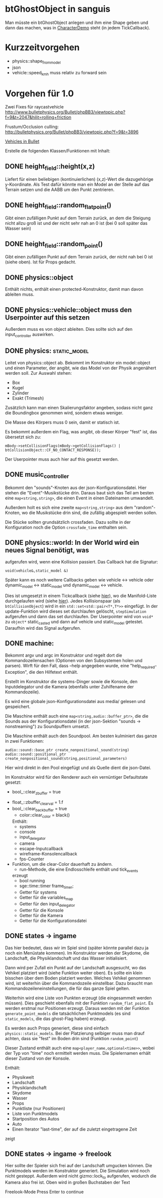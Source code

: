 * btGhostObject in sanguis

Man müsste ein btGhostObject anlegen und ihm eine Shape geben und dann
das machen, was in [[file:~/projects/insula/temp/bullet-2.76/Demos/CharacterDemo/CharacterDemo.cpp::172][CharacterDemo]] steht (in jedem TickCallback).

* Kurzzeitvorgehen

- physics::shape_from_model
- json
- vehicle::speed_kmh muss relativ zu forward sein

* Vorgehen für 1.0
	
Zwei Fixes für raycastvehicle
http://www.bulletphysics.org/Bullet/phpBB3/viewtopic.php?f=9&t=2047&hilit=rolling+friction

Frustum/Occlusion culling:
http://bulletphysics.org/Bullet/phpBB3/viewtopic.php?f=9&t=3896

[[https://docs.google.com/Doc?docid=0AXVUZ5xw6XpKZGNuZG56a3FfMzU0Z2NyZnF4Zmo&hl=en][Vehicles in Bullet]]

Erstelle die folgenden Klassen/Funktionen mit Inhalt:

** DONE height_field::height(x,z)
	 CLOSED: [2010-08-31 Tue 17:32]
	Liefert für einen beliebigen (kontinuierlichen) (x,z)-Wert die
  dazugehörige y-Koordinate. Als Test dafür könnte man ein Model an
  der Stelle auf das Terrain setzen und die AABB um den Punkt zentrieren.

** DONE height_field::random_flat_point()
	 CLOSED: [2010-08-31 Tue 17:32]
	Gibt einen zufälligen Punkt auf dem Terrain zurück, an dem die
  Steigung nicht allzu groß ist und der nicht sehr nah an 0 ist (bei 0
  soll später das Wasser sein)

** DONE height_field::random_point()
	 CLOSED: [2010-08-31 Tue 17:32]
	Gibt einen zufälligen Punkt auf dem Terrain zurück, der nicht nah
  bei 0 ist (siehe oben). Ist für Props gedacht.

** DONE physics::object
	 CLOSED: [2010-08-18 Wed 21:31]
  Enthält nichts, enthält einen protected-Konstruktor, damit man davon
  ableiten muss.

** DONE physics::vehicle::object muss den Userpointer auf this setzen
	 CLOSED: [2010-08-18 Wed 23:50]
Außerdem muss es von object ableiten.
Dies sollte sich auf den input_controller auswirken.

** DONE physics::static_model:
	 CLOSED: [2010-08-18 Wed 23:51]
	Leitet von physics::object ab. Bekommt im Konstruktor ein
  model::object und einen Parameter, der angibt, wie das Model von der
  Physik angenähert werden soll. Zur Auswahl stehen:

	- Box
	- Kugel
	- Zylinder
	- Exakt (Trimesh)

	Zusätzlich kann man einen Skalierungsfaktor angeben, sodass nicht
  ganz die Boundingbox genommen wird, sondern etwas weniger.

	Die Masse des Körpers muss 0 sein, damit er statisch ist.

	Es bekommt außerdem ein Flag, was angibt, ob dieser Körper "fest"
  ist, das übersetzt sich zu:
	
	=mBody->setCollisionFlags(mBody->getCollisionFlags() | btCollisionObject::CF_NO_CONTACT_RESPONSE));=

	Der Userpointer muss auch hier auf this gesetzt werden.

** DONE music_controller
	 CLOSED: [2010-08-18 Wed 23:51]
Bekommt den "sounds"-Knoten aus der json-Konfigurationsdatei. Hier
stehen die "Event"-Musikstücke drin. Daraus baut sich das Teil am
besten eine =map<string,string>=, die einen Event in einen Dateinamen
umwandelt. 

Außerdem holt es sich eine zweite =map<string,string>= aus dem
"random"-Knoten, wo die Musikstücke drin sind, die zufällig abgespielt
werden sollen.

Die Stücke sollten grundsätzlich crossfaden. Dazu sollte in der
Konfiguration noch die Option =crossfade_time= enthalten sein.
** DONE physics::world: In der World wird ein neues Signal benötigt, was
	 CLOSED: [2010-08-31 Tue 17:31]
  aufgerufen wird, wenn eine Kollision passiert. Das Callback hat die
  Signatur:

	=void(vehicle&,static_model &)=

	Später kann es noch weitere Callbacks geben wie vehicle <-> vehicle
  oder dynamic_model <-> static_model und dynamic_model <-> vehicle.

	Dies ist umgesetzt in einem Tickcallback (siehe [[http://www.bulletphysics.org/mediawiki-1.5.8/index.php/Simulation_Tick_Callbacks][hier]]), wo die
  Manifold-Liste durchgelaufen wird (siehe [[http://www.bulletphysics.org/mediawiki-1.5.8/index.php/Collision_Callbacks_and_Triggers][hier]]). Jedes Kollisionspaar
  (als =btCollisionObject=) wird in ein =std::set<std::pair<T*,T*>>=
  eingefügt.  In der update-Funktion wird dieses set durchlaufen
  gelöscht, =stepSimulation= aufgerufen und dann das set
  durchlaufen. Der Userpointer wird von =void*= zu =object*=
  static_casted und dann auf vehicle und static_model
  getestet. Daraufhin wird das Signal aufgerufen.

** DONE machine:
	 CLOSED: [2010-08-19 Thu 19:44]
	Bekommt argv und argc im Konstruktor und regelt dort die
  Kommandozeilensachen (Optionen von den Subsystemen holen und
  parsen). Wirft für den Fall, dass --help angegeben wurde, eine
  "help_required-Exception", die den Hilfetext enthält.

	Erstellt im Konstruktor die systems-Dinger sowie die Konsole, den
  Inputdelegator und die Kamera (ebenfalls unter Zuhilfename der
  Kommandozeile).

	Es wird eine globale json-Konfigurationsdatei aus media/ gelesen und
  gespeichert.

	Die Maschine enthält auch eine =map<string,audio::buffer_ptr>=, die
  die Sounds aus der Konfigurationsdatei (in der json-Sektion
  "sounds -> nonstreaming") zu Soundpuffern umsetzt. 

	Die Maschine enthält auch den Soundpool. Am besten kulminiert das
  ganze in zwei Funktionen:
	
	=audio::sound::base_ptr create_nonpositional_sound(string)=
	=audio::sound::positional_ptr create_nonpositional_sound(string,positional_parameters)=

	Hier wird direkt in den Pool eingefügt und als Quelle dient die json-Datei.

	Im Konstruktor wird für den Renderer auch ein vernüntiger Defaultstate gesetzt:
	
	- bool_::clear_zbuffer = true
  - float_::zbuffer_clear_val = 1.f
  - bool_::clear_backbuffer = true
	- color::clear_color = black()

	Enthält:
	- systems
	- console
	- input_delegator
	- camera
	- escape-Inputcallback
	- wireframe-Konsolencallback
	- fps-Counter
  - Funktion, um die clear-Color dauerhaft zu ändern.
	- run-Methode, die eine Endlosschleife enthält und tick_events
    erzeugt
	- bool running
	- sge::time::timer frame_timer;
	- Getter für systems
	- Getter für die variables_map
	- Getter für den input_delegator
	- Getter für die Konsole
	- Getter für die Kamera
	- Getter für die Konfigurationsdatei
** DONE states -> ingame
	 CLOSED: [2010-08-31 Tue 17:31]
	Das hier bedeutet, dass wir im Spiel sind (später könnte parallel
  dazu ja noch ein Menüstate kommen). Im Konstruktor werden der
  Skydome, die Landschaft, die Physiklandschaft und das Wasser
  initialisiert.

	Dann wird per Zufall ein Punkt auf der Landschaft ausgesucht, wo das
  Vehikel platziert wird (siehe Funktion weiter oben). Es sollte ein
  klein bisschen über dem Boden platziert werden. Welches Vehikel
  genommen wird, ist weiterhin über die Kommandozeile
  einstellbar. Dazu braucht man Kommandozeileneinstellungen, die für
  das ganze Spiel gelten.

	Weiterhin wird eine Liste von Punkten erzeugt (die eingesammelt
  werden müssen). Dies geschieht ebenfalls mit der Funktion
  =random_flat_point=. Es werden erstmal nur Positionen
  erzeugt. Daraus werden mit der Funktion =generate_point_models= die
  tatsächlichen Punktmodels (es sind =static_models=, die das
  ghost-Flag haben) erzeugt.

	Es werden auch Props generiert, diese sind einfach
  =physics::static_models=. Bei der Platzierung selbiger muss man drauf
  achten, dass sie "fest" im Boden drin sind (Funktion =random_point=)

	Dieser Zustand enthält auch eine =map<player_name,optional<time>>=,
  wobei der Typ von "time" noch ermittelt werden muss. Die
  Spielernamen erhält dieser Zustand von der Konsole.

	Enthält:
	- Physikwelt
	- Landschaft
	- Physiklandschaft
	- Skydome
	- Wasser
	- Props
	- Punktliste (nur Positionen)
	- Liste von Punktmodels
	- Startposition des Autos
	- Auto
	- Einen Iterator "last-time", der auf die zuletzt eingetragene Zeit
    zeigt
** DONE states -> ingame -> freelook
	 CLOSED: [2010-08-31 Tue 17:31]
	Hier sollte der Spieler sich frei auf der Landschaft umgucken
  können. Die Punktmodels werden im Konstruktor generiert. Die
  Simulation wird noch nicht gesteppt. Außerdem wird nicht
  gizmo::lock_to aufgerufen, wodurch die Kamera also frei ist. Oben
  wird in großen Buchstaben der Text 

	Freelook-Mode
	Press Enter to continue 

	angezeigt. Es wird ein entsprechendes Musikstück abgespielt, was aus
  der Spielkonfigurationsdatei eingelesen wird (siehe Maschine).

	Das Auto wird im Konstruktor deaktiviert

	Enthält:
	- Eine Font entsprechender Größe, die im Konstruktor geladen wird
    (Fontsystem ist ja in der Maschine vorhanden)
	- Musikstück
** DONE states -> ingame -> camera_move
	 CLOSED: [2010-08-31 Tue 17:31]
	 Hier wird die Kamera von der aktuellen Position zur Startposition
   (hinter dem Auto) bewegt. Fürs erste kann das aber einfach als
   "setze Position auf die Endposition" realisiert werden.
** DONE states -> ingame -> pregame
	 CLOSED: [2010-08-31 Tue 17:31]
	Hier wird die Kamera über das Fahrzeug bewegt und eine Meldung
  angezeigt mit dem Spieler, der jetzt dran ist. Auf Tastendruck wird
  in den Zustand running übergegangen. Hier wird kein Musikstück
  abgespielt, aber gizmo::lock_to aufgerufen.

	Enthält:
	- Eine Font entsprechender Größe
** DONE states -> ingame -> running
	 CLOSED: [2010-08-31 Tue 17:31]
	Das Spiel läuft, die Simulation wird getickt. Es wird ein Callback bei
	der Welt registriert, was Kollisionen vehicle <-> model checkt. Das
	Auto wird im Konstruktor aktiviert. 

	Hier timer

	Bei einer Kollision vehicle <-> model wird geguckt, ob das Model ein
  Punkt ist (indem man den Pointer mit dem in der Punkteliste aus
  ingame vergleicht). Falls ja, wird dieser in die "zu
  entfernen"-Liste eingefügt und ein Soundeffekt abgespielt. Falls
  nein, wird ein anderer Sound abgespielt. 
	
	In der Hauptschleife wird die "zu entfernen"-Liste abgearbeitet und
  die entsprechenden Punkte werden aus der Punkteliste entfernt. Es
  wird danach geguckt, ob überhaupt noch Punkte da sind. Falls nein,
  wird die Zeit angehalten, für den aktuellen Spieler die Zeit
  eingetragen, ein Sound abgespielt und in finished übergegangen. Die
  ingame-Variable "lastplayer" wird geupdatet.

	Enthält:
	- Liste der zu entfernenden Punkte
	- Music-Controller
** DONE states -> ingame -> finished
	 CLOSED: [2010-08-31 Tue 17:31]
	 Greift auf die lastplayer-Variable zu und zeigt die Zeit an und die
   Aufforderung, Enter zu drücken. Hier könnte die Kamera noch um das
   Auto rotieren. Es wird wieder ein Musikstück abgespielt.

	 Beim Druck auf Enter wird geguckt, ob es noch Spieler gibt, die
   keine Zeit eingetragen haben. Falls ja, wird in camera_move
   übergegangen, falls nein, wird in gameover übergegangen.

	 Enthält:
	 - Musikstück
	 - Font
** DONE states -> ingame -> gameover
	 CLOSED: [2010-08-31 Tue 17:31]
	Hier wird eine Tabelle angezeigt mit allen Teilnehmenden und deren
  Zeiten. Auf Knopfdruck beendet sich das Spiel.
* Roadmap
** Spielbeschreibung
Das Spiel soll ein Multiplayerspiel werden. Netzwerkmodus
möglicherweise, aber erstmal nur Hotseat. Man sitzt in einem Fahrzeug
und muss über das Terrain fahren.

Zwei denkbare Spielmodi: 

1. Ziel ist es, in möglichst kurzer Zeit eine bestimmte Anzahl Punkte
   einzusammeln, die im Level willkürlich verteilt sind (also
   letztlich eine TSP-Abart zu lösen). Die Punkte nennen wir im
   folgenden mal "Dots", damits nicht zu Verwechslungen kommt.
2. Es wird zufällig ein Dot im Level generiert, den man erreichen
   muss, ehe die Zeit abläuft. Hat man ihn erreicht, wird Zeit
   draufaddiert und man muss zum nächsten Dot fahren. Damit alle
   Spieler dieselben Bedingungen haben, werden die Dots
   vorgeneriert. Hier hat man kein TSP mehr, weil die Reihenfolge
   vorgegeben ist.

Damit der erste Spieler keinen großen Nachteil hat, könnte man das
Terrain mitsamt Dots am Anfang von oben zeigen oder mit einer freien
Kamera.

Beim Fahren behindern einen Höhenunterschiede im Terrain, Bäume und
Steine. Außerdem könnte die Sonne blenden und im Nachtmodus (wenn es
einen gibt) hat man natürlich eingeschränkte Sicht. Man könnte auch
(starken) Nebel einbauen. Landminen, über die man fahren kann, wären
auch eine Idee und im weiteren Sinne ein Schadensmodell - aber das
ist eher was für die Zukunft.

Wenn der Spieler umkippt oder sich sonst verhakt, kann man ihn per
Tastendruck wieder aufsetzen.

Das Spiel soll auch Soundeffekte enthalten für die Umgebung, das Auto
und vielleicht sogar Musik im Hintergrund (ist aber auch erstmal nicht
so wichtig).

Zufallsgenerieren könnte man:

-Das Terrain
-Die Leveleigenschaften (Anzahl Bäume, Nebel, Sonnenstand)

Da keine gute GUI zur Verfügung steht, muss man alle Spielernamen und
alle Spieleinstellungen auf der Konsole übergeben.

Eine Runde ist vorbei, wenn alle Spieler einmal gefahren sind. Dann
wird eine Tabelle mit allen Namen und Zeiten ausgegeben. Zur
Vereinfachung könnte man dann das Spiel danach stumpf wieder
beenden. Ein Script wie...

while true; do 
./insula --players "$@"
done

...könnte bewerkstelligen, dass das Spiel nach dem Beenden immer
wieder gestartet wird (mit denselben Spielern).

Somit bräuchte man für das Spiel nicht allzu viel:

-Fahrphysik
-Objekte (Bäume, Steine)
-Eine Funktion, die die Dinger zufällig verteilt
-Zufällige Landschaftsgenerierung (wobei man auch erst Bilder nehmen könnte).
-Eine Kamera, die dem Fahrzeug folgt (ist aber hier nicht so schwer,
 weil die sich nicht um Kollision mit Wänden und Decken kümmern muss)
-Soundkrams (wobei der in sge schon ganz gut integriert ist)

** Vorgehen der Reihe nach [10/10]
1. [X] Gucken ob es Beispiele zu bullet mit Terrain gibt 
2. [X] md3-Loader von sge ausprobieren, ein Model laden
3. [X] Das Model in einem separaten Programm anzeigen lassen
4. [X] bullet-Beispiele zu Fahrzeugen genau studieren, dabei drauf
   achten, wie man Models in Bullet integriert
5. [X] Probieren, ein md2-Model mit einem bullet-Model zu verbinden,
   sodass man z.B. einen Klotz über die Landschaft purzeln lassen kann
6. [X] Ein Fahrzeug auf die Landschaft tun
7. [X] Die Kamera von hinten oben auf das Fahrzeug richten, darauf
   achten dass der Abstand konstant ist.
8. [X] Das Fahrzeug mit den Pfeiltasten steuerbar machen
9. [X] Fahrsounds einbauen [3/3]
   1. [X] Soundtest erstellen, wo ein Grundton mit den Pfeiltasten langsam
      verschnellert bzw. verlangsamt wird (mit AL_PITCH z.B.), als ob
      man Gas gebe
   2. [X] Gangschaltung simulieren: Bei kontinuierlichem Drücken sollte
      ein Geschwindigkeitswert stetig erhöht werden. Auf der
      Geschwindigkeitsskala werden Stützpunkte angebracht. Zwischen
      zwei Stützpunkten wird die Geschwindigkeit des Sounds von 0 bis
      1 interpoliert.
   3. [X] Diese Sounds in das Spiel integrieren und mit der
      Fahrgeschwindigkeit koppeln.
10. [X] Spielmechanik einbauen [4/4]
		1. [X] Generiere zufällig Punkte auf der Landschaft. Die Punkte sollten
       als Models visualisiert sein (auf nille warten). Generiere auch
       einen Startpunkt für das Auto.
		2. [X] Kollision Punkt mit Fahrzeug einbauen, die den Punkt
       verschwinden lassen und einen globalen Counter erhöhen.
		3. [X] Timer einbauen, der bei Spielanfang beginnt und beim Einsammeln
       des letzten Punktes aufhört.
		4. [X] Spielstates einbauen: 
			 1. Freelook: Punkte sind schon generiert, die Kamera ist frei
					und man kann sich einen Weg aussuchen.
			 2. Pregame: Es wird der Spielername angezeigt, der jetzt dran
					ist und die Aufforderung, eine Taste zu drücken um
					anzufangen. Die Kamera ist hier schon über dem Fahrzeug
					angebracht.
			 3. Ingame: Das Spiel läuft, Punkte können eingesammelt
					werden. Der Timer wird im Konstruktor gestartet. Ist der
					letzte Punkt eingesammelt, wird das Ergebnis in eine globale
					Tabelle für den Spieler eingetragen und der nächste Spieler
					ist dran. Es wird in Pregame gewechselt, es sei denn, alle
					Spieler sind fertig. In dem Fall wird in Gameover gewechselt.
			 4. Gameover: Die Kamera wird um die Landschaft rotiert, eine
					Tabelle mit dem Sieger und den anderen wird angezeigt. Ein
					Tastendruck beendet das Spiel.

* Aktivitäten
** DONE Kamera
	 CLOSED: [2010-07-28 Wed 21:46]
*** DONE Winkel-Extraktion aus [[http://www.google.com/url?sa=t&source=web&cd=3&ved=0CCUQFjAC&url=http%3A%2F%2Fwww.gregslabaugh.name%2Fpublications%2Feuler.pdf&ei=5BNPTIbkB5rQ4wax7IiCCA&usg=AFQjCNGgP_-68fHn3TvPlqwAomC3TZV4fw][diesem]] Paper umsetzen (in fcppt-Funktion packen?)
		 CLOSED: [2010-07-28 Wed 18:53]
*** DONE 3-Vektor-Ansatz
		 CLOSED: [2010-07-28 Wed 21:46]
**** DONE 
		 CLOSED: [2010-07-28 Wed 19:24]

Definiere Right:=(1,0,0) und Forward:=(0,0,1). Finde heraus, ob 
Right x Forward = (0,1,0) ist. Ansonsten müssen alle Kreuzprodukte 
vertauscht werden. 

**** DONE Vorgehen
		 CLOSED: [2010-07-28 Wed 21:46]

Im Folgenden seien die Kreuzprodukte mit der _linken_ Hand auszuführen

1. Statt 3 Rotationswinkeln speichert man 3 Vektoren, Forward, Right, Up
2. Anfangs sind diese natürlich auf (0,0,1), (1,0,0) und (0,1,0) eingestellt
3. Bei mouse_x_axis will man um die y-Achse rotieren.
   1. Rotiere Forward um Up. Markiere alle Vektoren außer Forward 
      als ungültig (idealerweise wären Forward und Up noch orthogonal, kann man
      sich aber nicht drauf verlassen), kennzeichne mit *
   2. Right := Up* x Forward, Right steht orthogonal auf Forward und Up*
   3. Up := Forward x Right
4. Bei mouse_y_axis will man um die x-Achse rotieren.
	 1. Rotiere Forward um Right. Wieder alle Vektoren ungültig
	 2. Up := Forward x Right*
	 3. Right := Up x Forward
** TODO Skydome [1/3]
*** DONE Klassischer Ansatz
		 CLOSED: [2010-07-28 Wed 21:47]
**** DONE Vorgehen
		 CLOSED: [2010-07-28 Wed 21:47]

1. Erstelle Vertexbuffer für die _komplette_ Kugel

2. Zeichne diesen Vertexbuffer als Punktprimitiv

3. Schaue wie sich die Winkel auswirken, überlege wie man 
   die Winkel wählen müsste um einen Dome zu bekommen

4. Korrigiere eventuell den Fehler in der perspektivischen 
   oder der Modelviewmatrix

5. Erstelle korrekten Indexbuffer

6. Erstelle Shader, der Anhand der y-Koordinate die Farbe als 
   Gradient von hellblau zu blau wählt. Der Shader braucht 
   dafür vermutlich die maximal y-Koordinate.

*** TODO Icosphere-Ansatz
**** TODO Suche bei Google nach "icosphere triangle strip"
*** TODO Weiteres Vorgehen [5/6]
**** DONE render_height_map mit Kamera fixen
		 CLOSED: [2010-07-29 Thu 01:10]
**** DONE angle-Funktion in fcppt pushen (vorher test mit FCPPT_TEXT versehen)
		 CLOSED: [2010-07-28 Wed 23:40]
**** DONE Sonne einfügen
		 CLOSED: [2010-07-29 Thu 00:50]
**** TODO Maximalwinkel für den Skydome einstellen (nicht immer 90 Grad)
**** DONE Neues Programm render_scene machen und render_height_map aufsplitten
		 CLOSED: [2010-07-29 Thu 00:52]
**** DONE Skydome in render_scene einbauen
		 CLOSED: [2010-07-29 Thu 18:05]

** TODO Wasser [7/9]
*** DONE Variable =water_height= definieren, die per Kommandozeile einstellbar ist
		 CLOSED: [2010-07-30 Fri 00:02]
*** DONE Funktion einbauen, um die Kamera an der Wasser-Ebene zu spiegeln
		 CLOSED: [2010-07-30 Fri 00:02]
Dazu muss getan werden: 
#+BEGIN_SRC emacs-c++-mode
vec3 new_position = cam.position
new_position.y = -cam.position.y + 2*water_height
vec3 target = cam.position + cam.forward
target.y = -target.y + 2*water_height
vec3 forward = target - new_position
// Streng genommen müsste man hier noch forward und right
// orthogonalisieren, kann man sich aber vermutlich 
// sparen
cam.new_axes(forward,cam.right,forward x right);
#+END_SRC

Vorher sollte die aktuelle Kamera (bzw. das Achsentriplet) gespeichert
werden (oder so)
*** DONE Rendertarget
		 CLOSED: [2010-07-30 Fri 00:10]
Definiere (Konsolen-)Funktion, die die Kamera an der Wasser-Ebene
spiegelt, dann rendert und das gerenderte in einer Datei abspeichert,
die man sich dann angucken kann.

Platzhalter für Clippingplanes einbauen. Außerdem die Möglichkeit
offen lassen, das Wasser beim Rendern auszulassen. Am besten bekommt
die Funktion ein Rendercallback, wo man dann =skydome.render()= und
=height_map.render()= einbauen kann.
*** DONE Quad für Wasser einbauen (mit Wassertextur), rendern
		 CLOSED: [2010-07-30 Fri 17:38]
*** DONE Wassershader
		 CLOSED: [2010-07-30 Fri 17:38]
Dieser Shader sollte geladen werden, wenn das Wasserquad gerendert
wird. Er bekommt zwei World-Matrizen und eine Projektionsmatrix. Bei
der einen steht der Betrachter "normal", bei der anderen gespiegelt
unter der Wasseroberfläche (diese Spiegelungsmatrizen kann man aus dem
ersten Renderpass copypasten). Rausschreiben tut er einerseits
=gl_Position = projection * world * position=, damit das Wasserquad an
der richtigen Stelle gezeichnet wird. Andererseits leitet er
=out vec2 texcoord = vec2(projection * mirrored_world * position)=
weiter, die im Fragmentshader als Texturkoordinaten (für die
vorgerenderte Textur) gelten. Alternativ könnte man auch =out vec4
texcoord = projection * mirrored_world * position= versuchen
und dann im Fragmentshader: 
=vec2 texcoord_new = vec2(texcoord.x/texcoord.w,texcoord.y/texcoord.w)=
Der Kerl im Paper macht zusätzlich noch /2 +0.5, vermutlich aus
Normierungsgründen. Das vielleicht auch noch probieren.
*** DONE Clipping in den Shadern machen
		 CLOSED: [2010-08-01 Sun 17:56]
Hierzu braucht der height_map-Shader die Wasserhöhe. Außerdem brauch
er das boolsche Flag, ob er clippen soll. Ist dies true, berechnet er
=position.y - wasserhöhe= und speichert dies in gl_ClipDistance[0].

ACHTUNG: Man muss die 0-te Clippingplane auch noch aktivieren.
*** DONE Ripple-Effekt auf dem Wasser
		 CLOSED: [2010-08-03 Tue 00:56]


1. Hierzu muss eine Bump-Textur geladen werden. Hier interessieren
   aber nur die rg-Werte.
2. Diese Bump-Textur wird mit einer Texturskalierung auf das
   Wasserquad gelegt (Konsolenvariable und Kommandozeilenvariable für
   die Skalierung, Kommandozeilenvariable für die Bumptextur, außerdem
   Konsolenfunktion dafür?)
3. Eine Zeitvariable wird eingeführt
4. Es wird nicht mehr die aktuelle Texturkoordinate im Fragmentshader
   genommen sondern die perturbierte. Im Vertexshader: 
	 texcoord_projected = perspective * ...
	 texcoord_bump = bump_coord + time * move_direction
	 Die bump-Textur wird skaliert auf das Quad gelegt, dessen Ursprung
   wird aber mit der move_direction verschoben. Man kann hier die
   Geschwindigkeit der Zeit noch vergrößern damit es schneller gepannt
   wird.
	 Im Fragmentshader:
	 vec4 bump_color = texture(bump_texture,texcoord_bump);
	 vec2 perturbation = wave_height * (bump_color.rg – 0.5); 
	 vec2 perturbed_coords = texcoord_projected + perturbation;
5. Dull-Color wird eingebaut, im Fragmentshader:
	 vec4 dull_color(0.1f, 0.1f, 0.2f, 1.0f);
	 float dull_factor = 0.2;
	 frag_color = mix(real_color,dull_color,dull_factor);
*** TODO Ripple-Effekt fixen
Um die Grenzfälle zu beheben, muss beim Rendern des Terrains Culling
beidseitig aktiviert werden. Außerdem müssen die Texturkoordinaten der
projizierten Textur auf [0,1] geclampt werden.
*** TODO Nichtreflektierendes Wasser anbieten, um Performance zu sparen.
** TODO Nebel




1. Im Pixelshader:
#+BEGIN_SRC emacs-c++-mode
const float LOG2 = 1.442695;
float z = gl_FragCoord.z / gl_FragCoord.w;
float fogFactor = exp2( -gl_Fog.density * 
				   gl_Fog.density * 
				   z * 
				   z * 
				   LOG2 );
fogFactor = clamp(fogFactor, 0.0, 1.0);

gl_FragColor = mix(gl_Fog.color, finalColor, fogFactor );
#+END_SRC

2. Oder doch lieber im Vertexshader, siehe [[http://www.ozone3d.net/tutorials/glsl_fog/p03.php][hier]]:

	"Fremde" Methode:

	1. Berechne gl_Position, nehme davon die Länge =n= (?)
	2. Berechne: =faktor = exp2(-dichte^2 * n^2 *1.442695)=, clampe
		 zwischen 0 und 1, gebe an PS weiter
	3. Berechne =frag_color = mix(fog_color,final_color,fog_factor)=
	
	"Eigene" Methode:
	
	1. Gebe Augenpunkt als uniform mit.
  2. Berechne Abstand Augenpunkt und aktueller Vertex
	3. Berechne =faktor = exp2(-dichte^2 * abstand^2 *1.442695)=, gebe an PS weiter
	4. Mache dasselbe wie bei der fremden Methode.

** TODO Terraingenerierung
** TODO Shadow Maps [0/5]
*** TODO Neues uniform-System aufsetzen
*** TODO Teste orthografische Projektion aus Sicht der Sonne
*** TODO Setze das Rendern der Shadowmap auf
- Hierzu muss orthografisch projiziert werden aus sich der Sonne
  (Position?)
- Der Vertexshader sollte nur projizieren
- Der Fragmentshader sollte nur einen float rausschreiben, die Tiefe
  des Fragments
- Die Szene muss in eine Textur gerendert werden
*** TODO Per Kommandozeile die Tiefentextur in eine Datei schreiben
*** TODO Den eigentlichen Tiefenalgorithmus implementieren

- Der Heightmap-Vertexshader brauch dazu die mvp-Matrix des Lichtrenderns.
- Für jeden Vertex v werden zwei Größen berechnet: 
	1. vl = mvp_light * v
	2. vp = mvp * v
- Gib vp und vl an den Fragmentshader weiter
- Berechne aus vl die Texturkoordinate in der Shadowmap (selbe Technik
  wie beim Wasser)
- Vergleiche den z-Wert von vp mit dem z-Wert in der Shadowmap, setze
  entsprechend die Pixel
** TODO Physik, Fahrzeuge [5/11]
*** DONE insula::physics::model
		 CLOSED: [2010-08-29 Sun 15:28]
Sollte eine Klasse sein, die ein Model reinbekommt, sowie einen Parameter, der angibt, wie dieses Model in der Physikengine dargestellt werden soll:

-Boundingbox
-Boundingcylinder
-Boundingsphere
-Exact
*** DONE Setter für gravity
		 CLOSED: [2010-08-15 Sun 13:53]
*** DONE json-Part muss in mehrere Dateien aufgeteilt werden
		 CLOSED: [2010-08-10 Tue 01:34]
*** DONE Nach weiteren Eigenschaften von Fahrzeugen gucken, die noch nicht in wheel_info sind
		 CLOSED: [2010-08-15 Sun 13:53]
*** DONE wheel_info muss in cpp ausgelagert werden.
		 CLOSED: [2010-08-15 Sun 15:20]
*** TODO world muss mehr RAII kriegen
*** TODO Max_speed einbauen
"cap speed spaceship" bei google eingeben und das so umsetzen
*** TODO Friction einbauen
*** TODO wheel_info übertragen wie in stk (beide Räder aufm Boden)
*** TODO Räder spiegeln
*** TODO Steering-Increment einbauen
*** TODO Eigener Raytest?
Damit ist gemeint, dass man height_map::height_for_point nutzt, um den
Raytest beim Terrain zu machen (könnte genauer sein)
** TODO Sounds [0/1]
*** TODO Looping von Musik fixen
Man kann bei Streamingsounds loop einstellen, das funzt aber nicht richtig
** TODO Neues Fontsystem
Ziele:

Man will Farben und Stile (fett, kursiv etc.) unterbringen sowie
verschiedene Größen, das alles steuerbar mit einer kleinen DSEL etwa
wie folgt:

#+begin_src c++
draw_text(
  font_collection,
	size(15) >> color(black) >> "foo" >> (bold >> "bar") 
    >> italics >> size(20) >> "baz");
#+end_src

Man muss sich hier implizit auf ttf beschränken, weil andere
Fontformate vermutlich bold/italics etc. anders modellieren. Eine
=font_collection= muss eine Sammlung von geladenen ttf-Fonts sein
ausgesucht nach:

- Größe
- Stil

In etwa so:

#+begin_src c++
font_collection fonts(
  // Normal
  "default.ttf",
	// Bold
  optional<string>(),
	// Italics,
	"default_it.ttf",
	make_container<size_container>(15)(20)(25));
#+end_src

** TODO Diverses [22/30]
*** DONE Framecounter einbauen
		 CLOSED: [2010-07-30 Fri 18:24]
*** DONE gizmo_init fixen
		 CLOSED: [2010-08-15 Sun 13:23]
*** DONE Average-Filter übers Terrain laufen lassen
		 CLOSED: [2010-08-03 Tue 20:44]
*** DONE Skydome-Unterfarbe weiterreichen
		 CLOSED: [2010-07-31 Sat 01:30]
*** DONE fov und aspect an skydome weiterreichen (near und far nicht)
		 CLOSED: [2010-07-31 Sat 01:30]
*** DONE z-Puffer-Artefakte minimieren
		 CLOSED: [2010-07-31 Sat 01:31]
*** DONE Matrixmultiplikationen durch mvp-Matrix ersetzen
		 CLOSED: [2010-08-05 Thu 12:45]
Hierzu folgender Test: Definiere in fcppt zwei Matrizen,
multipliziere, gucke was der Output ist. Mache dasselbe in
Mathematica.
*** DONE water_height durch water_level ersetzen
		 CLOSED: [2010-08-02 Mon 20:16]
*** DONE water sollte ein rect bekommen statt einen Dimensionwert
		 CLOSED: [2010-08-02 Mon 20:16]
Dahinter steckt der Gedanke, dass das Wasser abgeschlossen sein sollte!
*** DONE Kleiner Rewrite der Subsysteme
		 CLOSED: [2010-08-02 Mon 20:16]
*** DONE Wo weitermachen?
		 CLOSED: [2010-08-02 Mon 20:15]

water::object bekommt ein rect, was die Ausmaße angibt. Hier nehmen
wir das extents()-rect von der height_map, aber "aufgepustet", dafür
könnte man eine generische Funktion schreiben. Danach muss
render_scene.cpp weiter angeguckt werden um Anpassungen für die neuen
Variablen zu machen.
Die Subsysteme sollten abgeschlossener sein und somit selber mit der
Konsole und der Kommandozeile kommunizieren.

Jedes Subsystem sollte eine Klasse haben, das einen Vermittler
zwischen Konsole und Subsystem darstellt (es sollte also beide im
Konstruktor bekommen). Diese Klasse registriert sich die Callbacks und
steuert deren Ausführung.

Jedes Subsystem eine Funktion bereitstellen, die eine
options_description zurückliefert. Außerdem sollte eine
factory-Methode bereitgestellt werden, die die options_description
bekommt und ggf. zusätzliche Parameter und daraus ein Objekt erstellt.
Dazu hift Nebel, sowie eine Near-Plane, die weiter weg ist und eine
Far-Plane, die näher dran ist.

*** TODO cout/cerr zu Konsole weiterleiten
*** DONE fcppt::shared_ptr durch std::shared_ptr ersetzen
		 CLOSED: [2010-08-03 Tue 20:44]
*** TODO Besseres attribute/uniform-System
1. Funktion T -> glsl-Typ Diese Funktion sollte z.B vector<float/double,N>
   erkennen und vecN draus machen. 
2. Funktion vf::format -> string, die z.B. ausgibt: "in vec3 position; in vec2
   texcoord;" 
3. Definiere Datenstruktur "uniform", die enthaelt "name, typ_string, const"
4. Definiere Funktion "[uniform] -> string", die Zeilen der Form "uniform
   <typ_string> <name>" oder "const <typ_string> <name>" generiert, je nachdem,
   wie das const-Flag gesetzt ist
5. Erweitere Shaderklasse, sodass sie "[uniform]" bekommt und im Vertex- und im
	 Fragmentshader den String $$$uniforms$$$ durch die Liste der Uniforms
	 ersetzt. Ausserdem muesste die Klasse das Vertexformat kennen und daraus den
	 in 2 genannten String definieren. Der wird im Vertexshader durch
	 $$$inputs$$$ ersetzt.
*** DONE Die anderen Tests wieder lauffähig machen
*** DONE height_map brauch ein Signal "heights_changed", was an die Physik weitergegeben wird
*** DONE Das Terrain muss flipQuadEdges haben

		 CLOSED: [2010-08-09 Mon 20:58]
		 CLOSED: [2010-08-03 Tue 20:44
		 
*** DONE Absolute Pfade bei Dateien auf Kommandozeile
		 CLOSED: [2010-08-15 Sun 13:30]
Vielleicht so machen, dass man einen Pfad mit '/' prependen kann und
der dann den absoluten Pfad nimmt. Dürfte ja einfach in eine Funktion
packbar sein.
*** DONE Schreibe Klasse "input_delegator", die die Eingabe delegieren kann
		 CLOSED: [2010-08-10 Tue 15:43]
Momentan brauchen 3 Systeme Inputs: die Konsole, das Fahrzeug, die
Kamera. Der Inputdelegator sollte alle diese Klassen kennen. Die
Konsole kann eh jede Eingabe überschreiben. Dann sollte man noch
zwischen dem Fahrzeug und der Kamera umschalten können.

Notiz: Die Kamera und das Fahrzeug können koexistieren, wenn die
Kamera immer neu gesetzt wird nachdem sie durch den Input geändert
wurde.
*** DONE gizmo verallgemeinern und dann in vehicle nutzen?
		 CLOSED: [2010-08-12 Thu 20:59]

-gizmo_to_mat4, dann in camera::object nutzen
-Funktion, um gizmo um right/up/forward zu drehen
-mirror_camera aus water rausziehen?

*** DONE Anzeigebug fuer Skydome fixen
		 CLOSED: [2010-08-31 Tue 19:38]
*** DONE Der Inputdelegator funzt nicht, die Konsole blockiert nicht den Auto-Input
		 CLOSED: [2010-08-15 Sun 13:30]
*** DONE Library bauen statt einzelne Executables mit denselben Dateien
		 CLOSED: [2010-08-14 Sat 18:32]
Wieso ist die Farbe ganz unten nicht korrekt, wenn man einen weniger
detailreichen Skydome erzeugt?
*** TODO Textur tst spiegelverkehrt
*** DONE sge::model Flag einbauen, ob y und z gedreht werden sollen
		 CLOSED: [2010-08-21 Sat 17:06]
*** TODO physics von model abkoppeln

Erstelle eine Funktion, die eine shape aus einem sge::model::object,
einem Skalierungsfaktor und einer model_approximation erstellt.

*** TODO graphics::stats erweitern
Man könnte die Stats verallgemeinern: Ein "stat" ist eine textuelle
Informationseinheit (z.B. Geschwindigkeit des Vehikels), die scoped
beim "stats"-Objekt eingetragen werden kann. Details muss man sich
noch überlegen.
*** TODO random_flat_point erweitern
*** TODO height_map/calculate_point etc. dokumentieren und ggf. verbessern
*** TODO Musiklautstärke muss einstellbar sein
*** TODO foldl in gameover durch accumulate ersetzen

